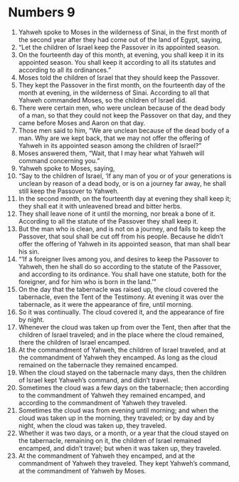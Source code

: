 ﻿
* Numbers 9
1. Yahweh spoke to Moses in the wilderness of Sinai, in the first month of the second year after they had come out of the land of Egypt, saying, 
2. “Let the children of Israel keep the Passover in its appointed season. 
3. On the fourteenth day of this month, at evening, you shall keep it in its appointed season. You shall keep it according to all its statutes and according to all its ordinances.” 
4. Moses told the children of Israel that they should keep the Passover. 
5. They kept the Passover in the first month, on the fourteenth day of the month at evening, in the wilderness of Sinai. According to all that Yahweh commanded Moses, so the children of Israel did. 
6. There were certain men, who were unclean because of the dead body of a man, so that they could not keep the Passover on that day, and they came before Moses and Aaron on that day. 
7. Those men said to him, “We are unclean because of the dead body of a man. Why are we kept back, that we may not offer the offering of Yahweh in its appointed season among the children of Israel?” 
8. Moses answered them, “Wait, that I may hear what Yahweh will command concerning you.” 
9. Yahweh spoke to Moses, saying, 
10. “Say to the children of Israel, ‘If any man of you or of your generations is unclean by reason of a dead body, or is on a journey far away, he shall still keep the Passover to Yahweh. 
11. In the second month, on the fourteenth day at evening they shall keep it; they shall eat it with unleavened bread and bitter herbs. 
12. They shall leave none of it until the morning, nor break a bone of it. According to all the statute of the Passover they shall keep it. 
13. But the man who is clean, and is not on a journey, and fails to keep the Passover, that soul shall be cut off from his people. Because he didn’t offer the offering of Yahweh in its appointed season, that man shall bear his sin. 
14. “‘If a foreigner lives among you, and desires to keep the Passover to Yahweh, then he shall do so according to the statute of the Passover, and according to its ordinance. You shall have one statute, both for the foreigner, and for him who is born in the land.’” 
15. On the day that the tabernacle was raised up, the cloud covered the tabernacle, even the Tent of the Testimony. At evening it was over the tabernacle, as it were the appearance of fire, until morning. 
16. So it was continually. The cloud covered it, and the appearance of fire by night. 
17. Whenever the cloud was taken up from over the Tent, then after that the children of Israel traveled; and in the place where the cloud remained, there the children of Israel encamped. 
18. At the commandment of Yahweh, the children of Israel traveled, and at the commandment of Yahweh they encamped. As long as the cloud remained on the tabernacle they remained encamped. 
19. When the cloud stayed on the tabernacle many days, then the children of Israel kept Yahweh’s command, and didn’t travel. 
20. Sometimes the cloud was a few days on the tabernacle; then according to the commandment of Yahweh they remained encamped, and according to the commandment of Yahweh they traveled. 
21. Sometimes the cloud was from evening until morning; and when the cloud was taken up in the morning, they traveled; or by day and by night, when the cloud was taken up, they traveled. 
22. Whether it was two days, or a month, or a year that the cloud stayed on the tabernacle, remaining on it, the children of Israel remained encamped, and didn’t travel; but when it was taken up, they traveled. 
23. At the commandment of Yahweh they encamped, and at the commandment of Yahweh they traveled. They kept Yahweh’s command, at the commandment of Yahweh by Moses. 
